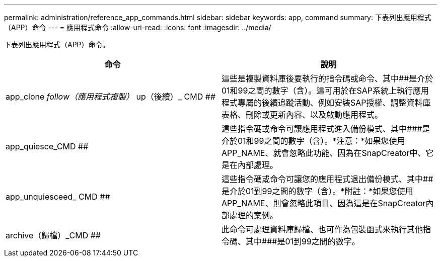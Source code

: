 ---
permalink: administration/reference_app_commands.html 
sidebar: sidebar 
keywords: app, command 
summary: 下表列出應用程式（APP）命令 
---
= 應用程式命令
:allow-uri-read: 
:icons: font
:imagesdir: ../media/


[role="lead"]
下表列出應用程式（APP）命令。

|===
| 命令 | 說明 


 a| 
app_clone _follow（應用程式複製）_ up（後續）_ CMD ##
 a| 
這些是複製資料庫後要執行的指令碼或命令、其中##是介於01和99之間的數字（含）。這可用於在SAP系統上執行應用程式專屬的後續追蹤活動、例如安裝SAP授權、調整資料庫表格、刪除或更新內容、以及啟動應用程式。



 a| 
app_quiesce_CMD ##
 a| 
這些指令碼或命令可讓應用程式進入備份模式、其中###是介於01和99之間的數字（含）。*注意：*如果您使用APP_NAME、就會忽略此功能、因為在SnapCreator中、它是在內部處理。



 a| 
app_unquiesceed_ CMD ##
 a| 
這些指令碼或命令可讓您的應用程式退出備份模式、其中##是介於01到99之間的數字（含）。*附註：*如果您使用APP_NAME、則會忽略此項目、因為這是在SnapCreator內部處理的案例。



 a| 
archive（歸檔）_CMD ##
 a| 
此命令可處理資料庫歸檔、也可作為包裝函式來執行其他指令碼、其中###是01到99之間的數字。

|===